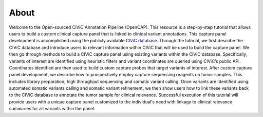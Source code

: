 =====
About
=====

Welcome to the Open-sourced CIViC Annotation Pipeline (OpenCAP). This resource is a step-by-step tutorial that allows users to build a custom clinical capture panel that is linked to clinical variant annotations. This capture panel development is accomplished using the publicly available `CIViC database <www.civicdb.org>`_. Through the tutorial, we first describe the CIViC database and introduce users to relevant information within CIViC that will be used to build the capture panel. We then go through methods to build a CIViC capture panel using existing variants within the CIViC database. Specifically, variants of interest are identified using heuristic filters and variant coordinates are queried using CIViC’s public API. Coordinates identified are then used to build custom capture probes that target variants of interest. After custom capture panel development, we describe how to prospectively employ capture sequencing reagents on tumor samples. This includes library preparation, high throughput sequencing and somatic variant calling. Once variants are identified using automated somatic variants calling and somatic variant refinement, we then show users how to link these variants back to the CIViC database to annotate the tumor sample for clinical relevance. Successful execution of this tutorial will provide users with a unique capture panel customized to the individual's need with linkage to clinical relevance summaries for all variants within the panel.
